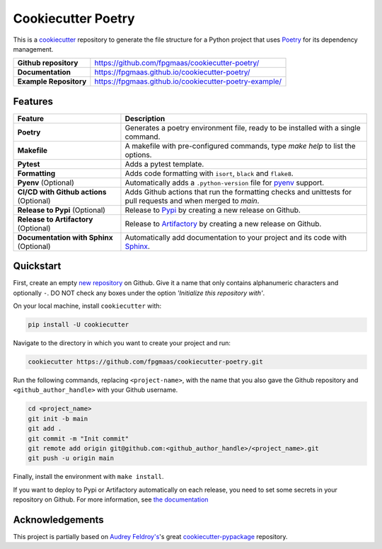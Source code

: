====================
Cookiecutter Poetry
====================

.. image:: https://img.shields.io/github/v/release/fpgmaas/cookiecutter-poetry
	:target: https://img.shields.io/github/v/release/fpgmaas/cookiecutter-poetry
	:alt: Release

.. image:: https://img.shields.io/github/workflow/status/fpgmaas/cookiecutter-poetry/merge-to-main
	:target: https://img.shields.io/github/workflow/status/fpgmaas/cookiecutter-poetry/merge-to-main
	:alt: Build status

.. image:: https://img.shields.io/github/commit-activity/m/fpgmaas/cookiecutter-poetry
    :target: https://img.shields.io/github/commit-activity/m/fpgmaas/cookiecutter-poetry
    :alt: Commit activity

.. image:: https://img.shields.io/badge/docs-gh--pages-blue
    :target: https://fpgmaas.github.io/cookiecutter-poetry/
    :alt: Docs

.. image:: https://img.shields.io/badge/code%20style-black-000000.svg
	:target: https://github.com/psf/black
	:alt: Code style with black

.. image:: https://img.shields.io/badge/%20imports-isort-%231674b1
	:target: https://pycqa.github.io/isort/
	:alt: Imports with isort

.. image:: https://img.shields.io/github/license/fpgmaas/cookiecutter-poetry
	:target: https://img.shields.io/github/license/fpgmaas/cookiecutter-poetry
	:alt: License


This is a `cookiecutter <https://github.com/cookiecutter/cookiecutter>`_ repository to generate the file structure for a Python project that uses `Poetry <https://python-poetry.org/>`_ for its dependency management.

+-------------------------------+--------------------------------------------------------------------------------------------------------------------------------------+
| **Github repository**         | `https://github.com/fpgmaas/cookiecutter-poetry/ <https://github.com/fpgmaas/cookiecutter-poetry/>`_                                 |
+-------------------------------+--------------------------------------------------------------------------------------------------------------------------------------+
| **Documentation**             | `https://fpgmaas.github.io/cookiecutter-poetry/ <https://fpgmaas.github.io/cookiecutter-poetry/>`_                                   |
+-------------------------------+--------------------------------------------------------------------------------------------------------------------------------------+
| **Example Repository**        | `https://fpgmaas.github.io/cookiecutter-poetry-example/ <https://fpgmaas.github.io/cookiecutter-poetry-example/>`_                   |
+-------------------------------+--------------------------------------------------------------------------------------------------------------------------------------+


Features
--------

+----------------------------------------------+-----------------------------------------------------------------------------------------------------------------+
| Feature                                      | Description                                                                                                     |
+==============================================+=================================================================================================================+
| **Poetry**                                   | Generates a poetry environment file, ready to be installed with a single command.                               |
+----------------------------------------------+-----------------------------------------------------------------------------------------------------------------+
| **Makefile**                                 | A makefile with pre-configured commands, type `make help` to list the options.                                  |
+----------------------------------------------+-----------------------------------------------------------------------------------------------------------------+
| **Pytest**                                   | Adds a pytest template.                                                                                         |
+----------------------------------------------+-----------------------------------------------------------------------------------------------------------------+
| **Formatting**                               | Adds code formatting with ``isort``, ``black`` and ``flake8``.                                                  |
+----------------------------------------------+-----------------------------------------------------------------------------------------------------------------+
| **Pyenv** (Optional)                         | Automatically adds a ``.python-version`` file for `pyenv <https://github.com/pyenv/pyenv>`_ support.            |
+----------------------------------------------+-----------------------------------------------------------------------------------------------------------------+
| **CI/CD with Github actions** (Optional)     | Adds Github actions that run the formatting checks and unittests for pull requests and when merged to `main`.   |
+----------------------------------------------+-----------------------------------------------------------------------------------------------------------------+
| **Release to Pypi** (Optional)               | Release to `Pypi <https://pypi.org>`_ by creating a new release on Github.                                      |
+----------------------------------------------+-----------------------------------------------------------------------------------------------------------------+
| **Release to Artifactory** (Optional)        | Release to `Artifactory <https://jfrog.com/artifactory>`_ by creating a new release on Github.                  |
+----------------------------------------------+-----------------------------------------------------------------------------------------------------------------+
| **Documentation with Sphinx** (Optional)     | Automatically add documentation to your project and its code with `Sphinx <https://www.sphinx-doc.org/>`_.      |
+----------------------------------------------+-----------------------------------------------------------------------------------------------------------------+

Quickstart
------------

First, create an empty `new repository <https://github.com/new>`_ on Github. Give it a name that only contains alphanumeric characters and optionally ``-``. DO NOT check any boxes under the option *'Initialize this repository with'*.

On your local machine, install ``cookiecutter`` with:

.. code-block:: bash

    pip install -U cookiecutter

Navigate to the directory in which you want to create your project and run:

.. code-block:: bash

    cookiecutter https://github.com/fpgmaas/cookiecutter-poetry.git

Run the following commands, replacing ``<project-name>``, with the name that you also gave the Github repository and ``<github_author_handle>`` with your Github username.

.. code-block:: bash
    
    cd <project_name>
    git init -b main
    git add .
    git commit -m "Init commit"
    git remote add origin git@github.com:<github_author_handle>/<project_name>.git
    git push -u origin main


Finally, install the environment with ``make install``. 

If you want to deploy to Pypi or Artifactory automatically on each release, you need to set
some secrets in your repository on Github. For more information, see `the documentation <https://fpgmaas.github.io/cookiecutter-poetry/features/releasing.html>`_


Acknowledgements
-----------------

This project is partially based on 
`Audrey Feldroy's <https://github.com/audreyfeldroy>`_'s great `cookiecutter-pypackage <https://github.com/audreyfeldroy/cookiecutter-pypackage>`_ repository.



